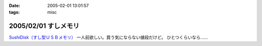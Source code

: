 :date: 2005-02-01 13:01:57
:tags: misc

=====================
2005/02/01 すしメモリ
=====================

`SushiDisk（すし型ＵＳＢメモリ）`_ 一人前欲しい。買う気にならない値段だけど。 ひとつくらいなら……

.. _`SushiDisk（すし型ＵＳＢメモリ）`: http://sa-store.com/shop.php?category_id=25&item01_id=37



.. :extend type: text/plain
.. :extend:



.. :comments:
.. :comment id: 2005-11-28.4714852059
.. :title: Re: すしメモリ
.. :author: AKN
.. :date: 2005-02-01 23:41:59
.. :email: webmaster@akn.to
.. :url: http://akn.to/blog/
.. :body:
.. 大将、いくら軍艦で一つお願いしやす。一人前と言わず、一つだけでいいから欲しいが、相場を無視しまくった値段設定やなー。寿司だけに時価！？
.. 
.. 
.. :comments:
.. :comment id: 2005-11-28.4716021739
.. :title: Re: すしメモリ
.. :author: 清水川
.. :date: 2005-02-02 23:54:26
.. :email: taka@freia.jp
.. :url: 
.. :body:
.. 私はカッパで。会社のX31に生やしておこう。
